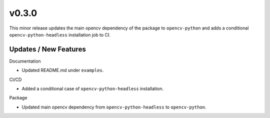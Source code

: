 v0.3.0
======
This minor release updates the main opencv dependency of the package to
``opencv-python`` and adds a conditional ``opencv-python-headless``
installation job to CI.

Updates / New Features
----------------------

Documentation

* Updated README.md under ``examples``.

CI/CD

* Added a conditional case of ``opencv-python-headless`` installation.

Package

* Updated main opencv dependency from ``opencv-python-headless`` to
  ``opencv-python``.
